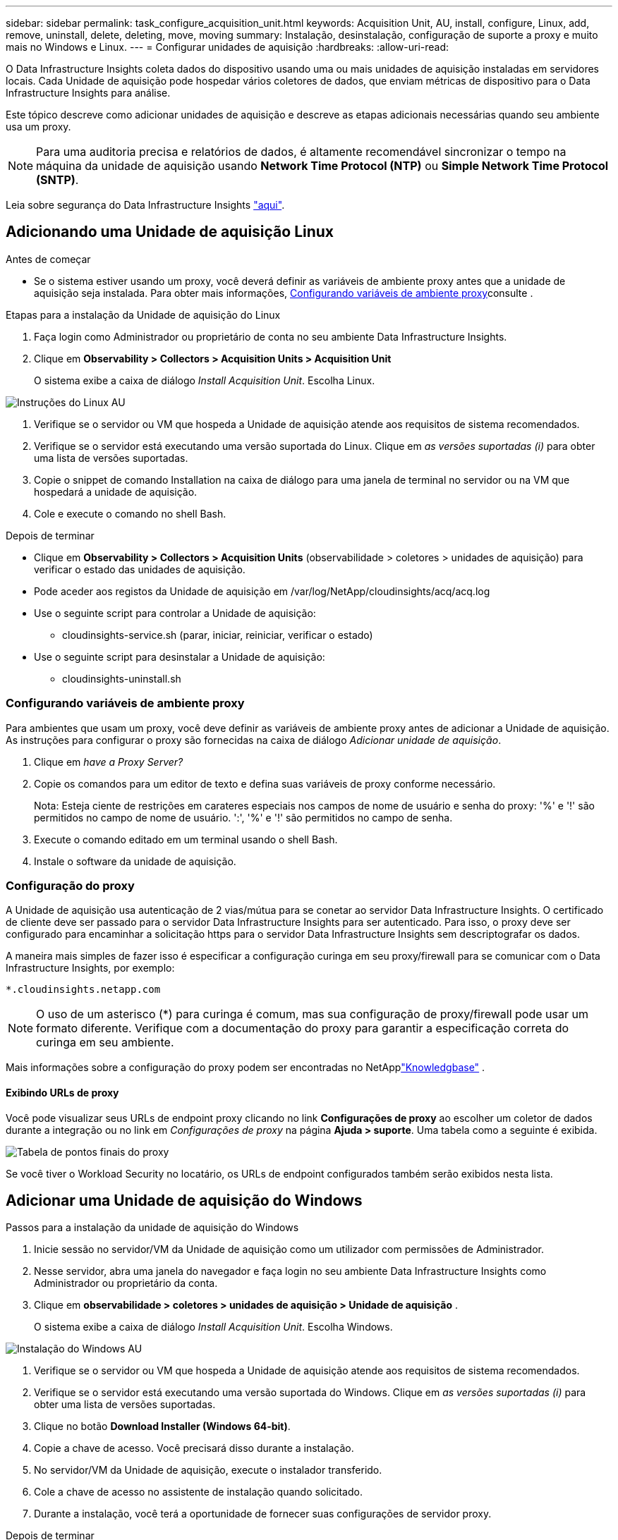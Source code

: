 ---
sidebar: sidebar 
permalink: task_configure_acquisition_unit.html 
keywords: Acquisition Unit, AU, install, configure, Linux, add, remove, uninstall, delete, deleting, move, moving 
summary: Instalação, desinstalação, configuração de suporte a proxy e muito mais no Windows e Linux. 
---
= Configurar unidades de aquisição
:hardbreaks:
:allow-uri-read: 


[role="lead"]
O Data Infrastructure Insights coleta dados do dispositivo usando uma ou mais unidades de aquisição instaladas em servidores locais. Cada Unidade de aquisição pode hospedar vários coletores de dados, que enviam métricas de dispositivo para o Data Infrastructure Insights para análise.

Este tópico descreve como adicionar unidades de aquisição e descreve as etapas adicionais necessárias quando seu ambiente usa um proxy.


NOTE: Para uma auditoria precisa e relatórios de dados, é altamente recomendável sincronizar o tempo na máquina da unidade de aquisição usando *Network Time Protocol (NTP)* ou *Simple Network Time Protocol (SNTP)*.

Leia sobre segurança do Data Infrastructure Insights link:security_overview.html["aqui"].



== Adicionando uma Unidade de aquisição Linux

.Antes de começar
* Se o sistema estiver usando um proxy, você deverá definir as variáveis de ambiente proxy antes que a unidade de aquisição seja instalada. Para obter mais informações, <<Configurando variáveis de ambiente proxy>>consulte .


.Etapas para a instalação da Unidade de aquisição do Linux
. Faça login como Administrador ou proprietário de conta no seu ambiente Data Infrastructure Insights.
. Clique em *Observability > Collectors > Acquisition Units > Acquisition Unit*
+
O sistema exibe a caixa de diálogo _Install Acquisition Unit_. Escolha Linux.



[role="thumb"]
image:NewLinuxAUInstall.png["Instruções do Linux AU"]

. Verifique se o servidor ou VM que hospeda a Unidade de aquisição atende aos requisitos de sistema recomendados.
. Verifique se o servidor está executando uma versão suportada do Linux. Clique em _as versões suportadas (i)_ para obter uma lista de versões suportadas.
. Copie o snippet de comando Installation na caixa de diálogo para uma janela de terminal no servidor ou na VM que hospedará a unidade de aquisição.
. Cole e execute o comando no shell Bash.


.Depois de terminar
* Clique em *Observability > Collectors > Acquisition Units* (observabilidade > coletores > unidades de aquisição) para verificar o estado das unidades de aquisição.
* Pode aceder aos registos da Unidade de aquisição em /var/log/NetApp/cloudinsights/acq/acq.log
* Use o seguinte script para controlar a Unidade de aquisição:
+
** cloudinsights-service.sh (parar, iniciar, reiniciar, verificar o estado)


* Use o seguinte script para desinstalar a Unidade de aquisição:
+
** cloudinsights-uninstall.sh






=== Configurando variáveis de ambiente proxy

Para ambientes que usam um proxy, você deve definir as variáveis de ambiente proxy antes de adicionar a Unidade de aquisição. As instruções para configurar o proxy são fornecidas na caixa de diálogo _Adicionar unidade de aquisição_.

. Clique em _have a Proxy Server?_
. Copie os comandos para um editor de texto e defina suas variáveis de proxy conforme necessário.
+
Nota: Esteja ciente de restrições em carateres especiais nos campos de nome de usuário e senha do proxy: '%' e '!' são permitidos no campo de nome de usuário. ':', '%' e '!' são permitidos no campo de senha.

. Execute o comando editado em um terminal usando o shell Bash.
. Instale o software da unidade de aquisição.




=== Configuração do proxy

A Unidade de aquisição usa autenticação de 2 vias/mútua para se conetar ao servidor Data Infrastructure Insights. O certificado de cliente deve ser passado para o servidor Data Infrastructure Insights para ser autenticado. Para isso, o proxy deve ser configurado para encaminhar a solicitação https para o servidor Data Infrastructure Insights sem descriptografar os dados.

A maneira mais simples de fazer isso é especificar a configuração curinga em seu proxy/firewall para se comunicar com o Data Infrastructure Insights, por exemplo:

 *.cloudinsights.netapp.com

NOTE: O uso de um asterisco (*) para curinga é comum, mas sua configuração de proxy/firewall pode usar um formato diferente. Verifique com a documentação do proxy para garantir a especificação correta do curinga em seu ambiente.

Mais informações sobre a configuração do proxy podem ser encontradas no NetApplink:https://kb.netapp.com/Cloud/ncds/nds/dii/dii_kbs/Where_is_the_proxy_information_saved_to_in_the_Cloud_Insights_Acquisition_Unit["Knowledgbase"] .



==== Exibindo URLs de proxy

Você pode visualizar seus URLs de endpoint proxy clicando no link *Configurações de proxy* ao escolher um coletor de dados durante a integração ou no link em _Configurações de proxy_ na página *Ajuda > suporte*. Uma tabela como a seguinte é exibida.

image:ProxyEndpoints_NewTable.png["Tabela de pontos finais do proxy"]

Se você tiver o Workload Security no locatário, os URLs de endpoint configurados também serão exibidos nesta lista.



== Adicionar uma Unidade de aquisição do Windows

.Passos para a instalação da unidade de aquisição do Windows
. Inicie sessão no servidor/VM da Unidade de aquisição como um utilizador com permissões de Administrador.
. Nesse servidor, abra uma janela do navegador e faça login no seu ambiente Data Infrastructure Insights como Administrador ou proprietário da conta.
. Clique em *observabilidade > coletores > unidades de aquisição > Unidade de aquisição* .
+
O sistema exibe a caixa de diálogo _Install Acquisition Unit_. Escolha Windows.



[role="thumb"]
image:NewWindowsAUInstall.png["Instalação do Windows AU"]

. Verifique se o servidor ou VM que hospeda a Unidade de aquisição atende aos requisitos de sistema recomendados.
. Verifique se o servidor está executando uma versão suportada do Windows. Clique em _as versões suportadas (i)_ para obter uma lista de versões suportadas.
. Clique no botão *Download Installer (Windows 64-bit)*.
. Copie a chave de acesso. Você precisará disso durante a instalação.
. No servidor/VM da Unidade de aquisição, execute o instalador transferido.
. Cole a chave de acesso no assistente de instalação quando solicitado.
. Durante a instalação, você terá a oportunidade de fornecer suas configurações de servidor proxy.


.Depois de terminar
* Clique em * > observabilidade > coletores > unidades de aquisição* para verificar o estado das unidades de aquisição.
* Pode aceder ao registo da unidade de aquisição no <install dir>/Cloud Insights/Unidade de aquisição/log/acq.log
* Use o script a seguir para parar, iniciar, reiniciar ou verificar o status da Unidade de aquisição:
+
 cloudinsights-service.sh




=== Configuração do proxy

A Unidade de aquisição usa autenticação de 2 vias/mútua para se conetar ao servidor Data Infrastructure Insights. O certificado de cliente deve ser passado para o servidor Data Infrastructure Insights para ser autenticado. Para isso, o proxy deve ser configurado para encaminhar a solicitação https para o servidor Data Infrastructure Insights sem descriptografar os dados.

A maneira mais simples de fazer isso é especificar a configuração curinga em seu proxy/firewall para se comunicar com o Data Infrastructure Insights, por exemplo:

 *.cloudinsights.netapp.com

NOTE: O uso de um asterisco (*) para curinga é comum, mas sua configuração de proxy/firewall pode usar um formato diferente. Verifique com a documentação do proxy para garantir a especificação correta do curinga em seu ambiente.

Mais informações sobre a configuração do proxy podem ser encontradas no NetApplink:https://kb.netapp.com/Cloud/ncds/nds/dii/dii_kbs/Where_is_the_proxy_information_saved_to_in_the_Cloud_Insights_Acquisition_Unit["Knowledgbase"] .



==== Exibindo URLs de proxy

Você pode visualizar seus URLs de endpoint proxy clicando no link *Configurações de proxy* ao escolher um coletor de dados durante a integração ou no link em _Configurações de proxy_ na página *Ajuda > suporte*. Uma tabela como a seguinte é exibida.

image:ProxyEndpoints_NewTable.png["Tabela de pontos finais do proxy"]

Se você tiver o Workload Security no locatário, os URLs de endpoint configurados também serão exibidos nesta lista.



== Desinstalar uma unidade de aquisição

Para desinstalar o software da unidade de aquisição, faça o seguinte:

'''
*Windows:*

Se estiver a desinstalar uma unidade de aquisição *Windows*:

. No servidor/VM da Unidade de aquisição, abra o Painel de Controle e escolha *Desinstalar um Programa*. Selecione o programa Data Infrastructure Insights Acquisition Unit para remoção.
. Clique em Desinstalar e siga as instruções.


'''
*Linux:*

Se você estiver desinstalando uma unidade de aquisição *Linux*:

. No servidor/VM da Unidade de aquisição, execute o seguinte comando:
+
 sudo cloudinsights-uninstall.sh -p
. Para obter ajuda com a desinstalação, execute:
+
 sudo cloudinsights-uninstall.sh --help


'''
*Windows e Linux:*

*Após* desinstalação da AU:

. Em Data Infrastructure Insights, vá para *Observability > Collectors e selecione a guia *Acquisition Units* (unidades de aquisição).
. Clique no botão Opções à direita da Unidade de aquisição que deseja desinstalar e selecione _Delete_. Só pode eliminar uma unidade de aquisição se não houver coletores de dados atribuídos a ela.



NOTE: Não é possível eliminar uma unidade de aquisição (AU) que tenha coletores de dados ligados a ela. Mova todos os coletores de dados da AU para outra AU (edite o coletor e simplesmente selecione uma AU diferente) antes de excluir a AU original.

Uma unidade de aquisição com uma estrela próxima a ela está sendo usada para resolução do dispositivo. Antes de remover esta AU, tem de selecionar outra AU para utilizar para a Resolução do dispositivo. Passe o Mouse sobre uma AU diferente e abra o menu "três pontos" para selecionar "usar para resolução do dispositivo".

image:AU_for_Device_Resolution.png["Au usado para a resolução do dispositivo"]



== Reinstalar uma unidade de aquisição

Para reinstalar uma Unidade de aquisição no mesmo servidor/VM, siga estes passos:

.Antes de começar
Você deve ter uma Unidade de aquisição temporária configurada em um servidor/VM separado antes de reinstalar uma Unidade de aquisição.

.Passos
. Inicie sessão no servidor/VM da unidade de aquisição e desinstale o software AU.
. Faça login no seu ambiente Data Infrastructure Insights e acesse *Observability > Collectors*.
. Para cada coletor de dados, clique no menu Opções à direita e selecione _Editar_. Atribua o coletor de dados à Unidade de aquisição temporária e clique em *Save*.
+
Você também pode selecionar vários coletores de dados do mesmo tipo e clicar no botão *ações em massa*. Escolha _Edit_ e atribua os coletores de dados à Unidade de aquisição temporária.

. Depois de todos os coletores de dados terem sido movidos para a Unidade de aquisição temporária, vá para *Observability > Collectors* e selecione a guia *Acquisition Units* (unidades de aquisição).
. Clique no botão Opções à direita da unidade de aquisição que deseja reinstalar e selecione _Delete_. Só pode eliminar uma unidade de aquisição se não houver coletores de dados atribuídos a ela.
. Agora você pode reinstalar o software da Unidade de aquisição no servidor/VM original. Clique em * Unidade de aquisição* e siga as instruções acima para instalar a Unidade de aquisição.
. Uma vez que a unidade de aquisição tenha sido reinstalada, atribua os coletores de dados à unidade de aquisição.




== Ver detalhes AU

A página de detalhes da unidade de aquisição (AU) fornece detalhes úteis para uma UA, bem como informações para ajudar na resolução de problemas. A página de detalhes da AU contém as seguintes seções:

* Uma seção *summary* que mostra o seguinte:
+
** *Nome* e *IP* da Unidade de aquisição
** Conexão atual *Status* da AU
** *Último relatório* tempo de enquete bem-sucedido do coletor de dados
** O *sistema operacional* da máquina AU
** Qualquer *Nota* atual para a UA. Utilize este campo para introduzir um comentário para a UA. O campo exibe a nota adicionada mais recentemente.


* Uma tabela dos *coletores de dados* da UA mostrando, para cada coletor de dados:
+
** *Nome* - clique neste link para detalhar a página de detalhes do coletor de dados com informações adicionais
** *Status* - informações de sucesso ou erro
** *Tipo* - Fornecedor/modelo
** *Endereço IP* do coletor de dados
** Nível de *impacto* atual
** *Último tempo adquirido* - quando o coletor de dados foi analisado com sucesso pela última vez




image:AU_Detail_Example.png["Exemplo de página de detalhes AU"]

Para cada coletor de dados, você pode clicar no menu "três pontos" para clonar, Editar, Poll ou Excluir o coletor de dados. Você também pode selecionar vários coletores de dados nesta lista para executar ações em massa neles.

Para reiniciar a Unidade de aquisição, clique no botão *Restart* na parte superior da página. Solte este botão para tentar *Restaurar conexão* para a AU em caso de problema de conexão.
